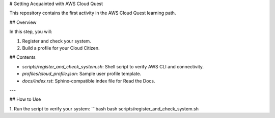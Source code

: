 # Getting Acquainted with AWS Cloud Quest

This repository contains the first activity in the AWS Cloud Quest learning path.

## Overview

In this step, you will:

1. Register and check your system.
2. Build a profile for your Cloud Citizen.

## Contents

- `scripts/register_and_check_system.sh`: Shell script to verify AWS CLI and connectivity.
- `profiles/cloud_profile.json`: Sample user profile template.
- `docs/index.rst`: Sphinx-compatible index file for Read the Docs.

---

## How to Use

1. Run the script to verify your system:
```bash
bash scripts/register_and_check_system.sh
